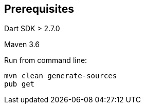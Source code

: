 == Prerequisites 

Dart SDK > 2.7.0

Maven 3.6 

Run from command line:

----
mvn clean generate-sources 
pub get
----




